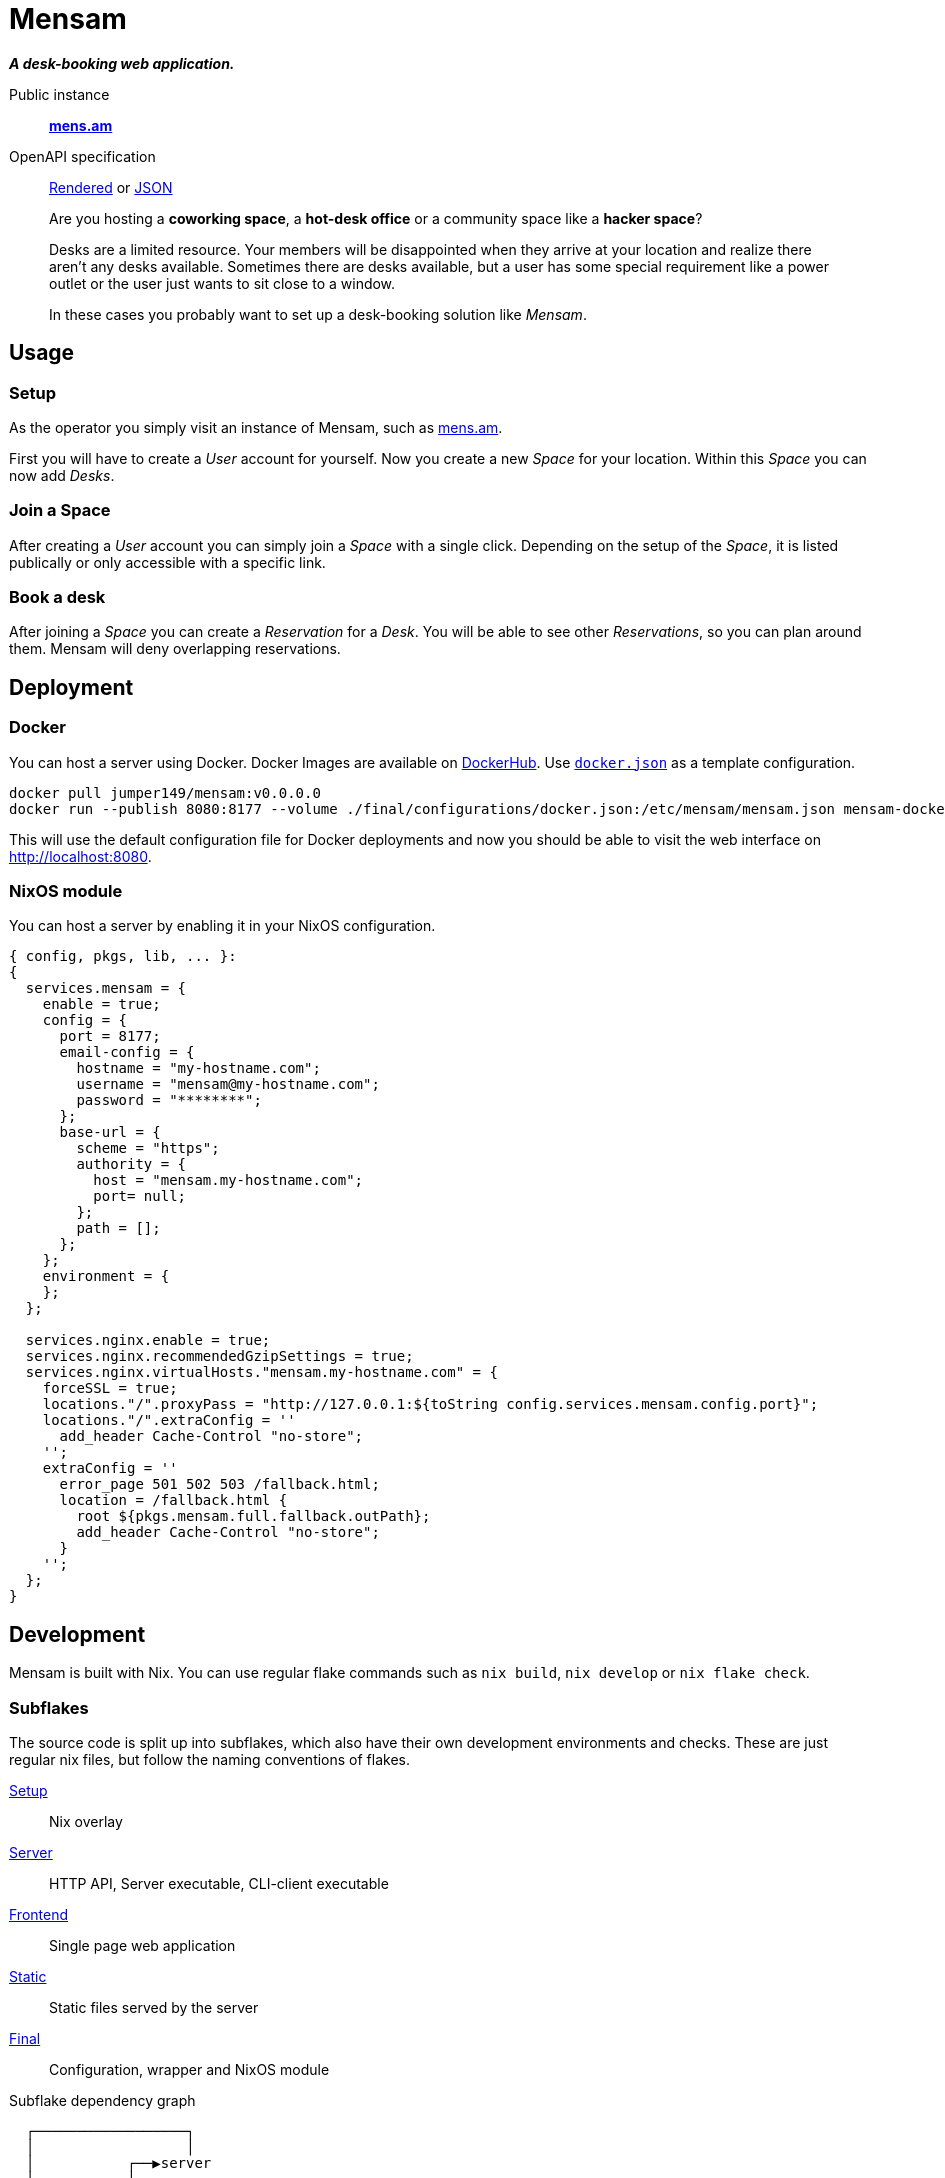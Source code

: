 = Mensam

__**A desk-booking web application.**__

****
Public instance:: https://mens.am[**mens.am**]

OpenAPI specification::
https://mens.am/openapi[Rendered] or https://mens.am/api/openapi[JSON]
****

____
Are you hosting a **coworking space**, a **hot-desk office** or a community space like a **hacker space**?

Desks are a limited resource.
Your members will be disappointed when they arrive at your location and realize there aren't any desks available.
Sometimes there are desks available, but a user has some special requirement like a power outlet or the user just wants to sit close to a window.

In these cases you probably want to set up a desk-booking solution like __Mensam__.
____

== Usage

=== Setup

As the operator you simply visit an instance of Mensam, such as https://mens.am[mens.am].

First you will have to create a __User__ account for yourself.
Now you create a new __Space__ for your location.
Within this __Space__ you can now add __Desks__.

=== Join a Space

After creating a __User__ account you can simply join a __Space__ with a single click.
Depending on the setup of the __Space__, it is listed publically or only accessible with a specific link.

=== Book a desk

After joining a __Space__ you can create a __Reservation__ for a __Desk__.
You will be able to see other __Reservations__, so you can plan around them.
Mensam will deny overlapping reservations.

== Deployment

=== Docker

You can host a server using Docker.
Docker Images are available on https://hub.docker.com/r/jumper149/mensam[DockerHub].
Use link:./final/configurations/docker.json[`docker.json`] as a template configuration.

[source,bash]
----
docker pull jumper149/mensam:v0.0.0.0
docker run --publish 8080:8177 --volume ./final/configurations/docker.json:/etc/mensam/mensam.json mensam-docker:v0.0.0.0
----

This will use the default configuration file for Docker deployments and now you should be able to visit the web interface on http://localhost:8080.

=== NixOS module

You can host a server by enabling it in your NixOS configuration.

[source,nix]
----
{ config, pkgs, lib, ... }:
{
  services.mensam = {
    enable = true;
    config = {
      port = 8177;
      email-config = {
        hostname = "my-hostname.com";
        username = "mensam@my-hostname.com";
        password = "********";
      };
      base-url = {
        scheme = "https";
        authority = {
          host = "mensam.my-hostname.com";
          port= null;
        };
        path = [];
      };
    };
    environment = {
    };
  };

  services.nginx.enable = true;
  services.nginx.recommendedGzipSettings = true;
  services.nginx.virtualHosts."mensam.my-hostname.com" = {
    forceSSL = true;
    locations."/".proxyPass = "http://127.0.0.1:${toString config.services.mensam.config.port}";
    locations."/".extraConfig = ''
      add_header Cache-Control "no-store";
    '';
    extraConfig = ''
      error_page 501 502 503 /fallback.html;
      location = /fallback.html {
        root ${pkgs.mensam.full.fallback.outPath};
        add_header Cache-Control "no-store";
      }
    '';
  };
}
----

== Development

Mensam is built with Nix.
You can use regular flake commands such as `nix build`, `nix develop` or `nix flake check`.

=== Subflakes

The source code is split up into subflakes, which also have their own development environments and checks.
These are just regular nix files, but follow the naming conventions of flakes.

link:./setup[Setup]:: Nix overlay
link:./server[Server]:: HTTP API, Server executable, CLI-client executable
link:./frontend[Frontend]:: Single page web application
link:./static[Static]:: Static files served by the server
link:./final[Final]:: Configuration, wrapper and NixOS module

.Subflake dependency graph
[source]
----
  ┌──────────────────┐
  │                  │
  │           ┌──▶server
  │           │
  │     ┌── final
  │     │     │
  │     │     └──▶static──▶frontend
  │     ▼           │         │
  └──▶setup◀────────┘         │
        ▲                     │
        └─────────────────────┘
----

=== GitHub Codespaces

You can use a GitHub Codespace to quickly spin up a development environment in your browser.

A prebuilt devcontainer image is available for the `main` branch.
This devcontainer includes a cached nix-shell.
You can use the VSCode direnv extension to reload the nix-shell.

* The direnv extension might require a restart to actually work.
* The Haskell and Elm extensions might ask for a compiler or language server executable. Stick to the defaults. If anything seems to be missing in the environment, just reload the direnv extension.
* The Haskell language server in particular takes quite a bit of time to start.

=== Binary Cache

GitHub Actions pushes Nix results to Cachix.
Use this binary cache to speed up your local builds.

Configure your NixOS configuration to trust the binary cache.

[source,nix]
----
{
  nix.settings = {
    substituters = [
      "https://jumper149-mensam.cachix.org"
    ];
    trusted-public-keys = [
      "jumper149-mensam.cachix.org-1:9502wAOm00GdLxZM8uTE4goaBGCpHb+d1jUt3dhR8ZM="
    ];
  };
}
----

=== Versioning

Any version number `EPOCH.MAJOR.MINOR.PATCH` already tells the operator of a deployment some basic information.

`EPOCH`:: Enormous changes. Read the link:./CHANGELOG.adoc[changelog]!
`MAJOR`:: Major changes. These changes break backwards compatibility, often including database migrations.
`MINOR`:: Minor changes. These changes are backwards compatible. API changes are also considered __minor__ as the frontend is contained within the application.
`PATCH`:: Bugfixes. These changes should always be applied as soon as possible.
